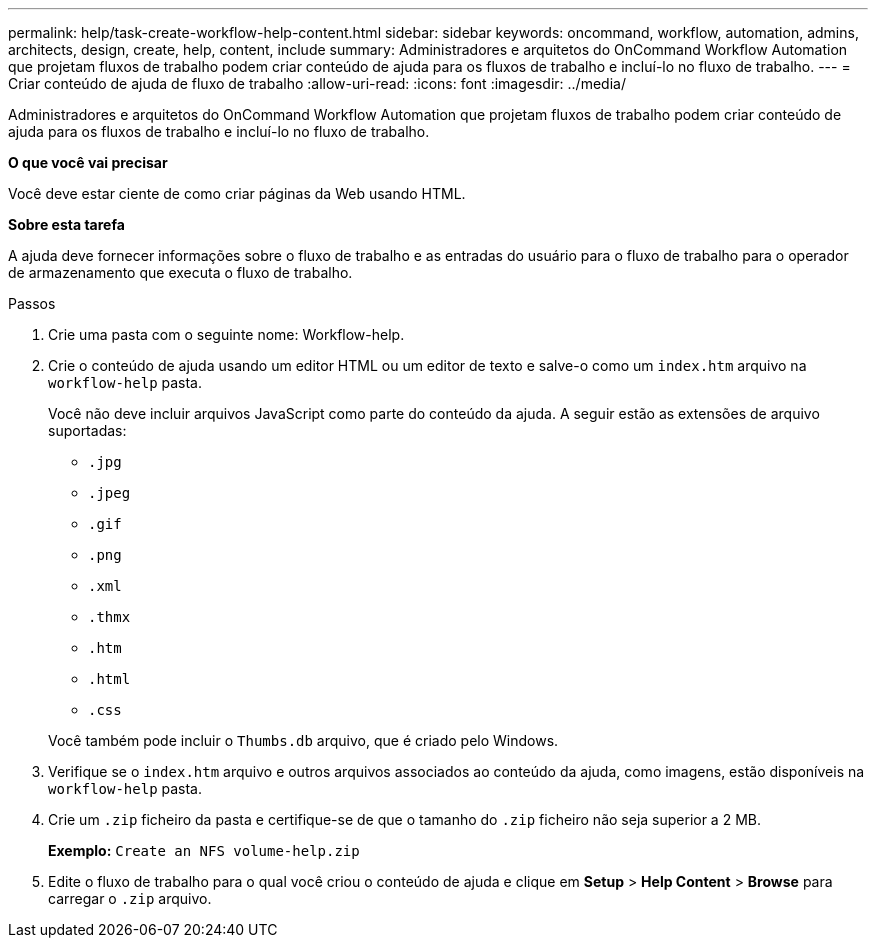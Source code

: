 ---
permalink: help/task-create-workflow-help-content.html 
sidebar: sidebar 
keywords: oncommand, workflow, automation, admins, architects, design, create, help, content, include 
summary: Administradores e arquitetos do OnCommand Workflow Automation que projetam fluxos de trabalho podem criar conteúdo de ajuda para os fluxos de trabalho e incluí-lo no fluxo de trabalho. 
---
= Criar conteúdo de ajuda de fluxo de trabalho
:allow-uri-read: 
:icons: font
:imagesdir: ../media/


[role="lead"]
Administradores e arquitetos do OnCommand Workflow Automation que projetam fluxos de trabalho podem criar conteúdo de ajuda para os fluxos de trabalho e incluí-lo no fluxo de trabalho.

*O que você vai precisar*

Você deve estar ciente de como criar páginas da Web usando HTML.

*Sobre esta tarefa*

A ajuda deve fornecer informações sobre o fluxo de trabalho e as entradas do usuário para o fluxo de trabalho para o operador de armazenamento que executa o fluxo de trabalho.

.Passos
. Crie uma pasta com o seguinte nome: Workflow-help.
. Crie o conteúdo de ajuda usando um editor HTML ou um editor de texto e salve-o como um `index.htm` arquivo na `workflow-help` pasta.
+
Você não deve incluir arquivos JavaScript como parte do conteúdo da ajuda. A seguir estão as extensões de arquivo suportadas:

+
** `.jpg`
** `.jpeg`
** `.gif`
** `.png`
** `.xml`
** `.thmx`
** `.htm`
** `.html`
** `.css`


+
Você também pode incluir o `Thumbs.db` arquivo, que é criado pelo Windows.

. Verifique se o `index.htm` arquivo e outros arquivos associados ao conteúdo da ajuda, como imagens, estão disponíveis na `workflow-help` pasta.
. Crie um `.zip` ficheiro da pasta e certifique-se de que o tamanho do `.zip` ficheiro não seja superior a 2 MB.
+
*Exemplo:* `Create an NFS volume-help.zip`

. Edite o fluxo de trabalho para o qual você criou o conteúdo de ajuda e clique em *Setup* > *Help Content* > *Browse* para carregar o `.zip` arquivo.

